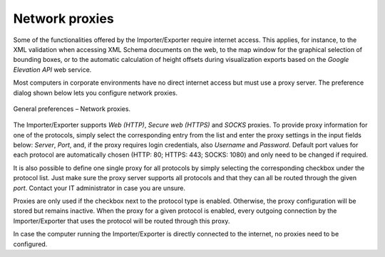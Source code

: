 .. _impexp_preferences_general_proxy_chapter:

Network proxies
^^^^^^^^^^^^^^^

Some of the functionalities offered by the Importer/Exporter require
internet access. This applies, for instance, to the XML validation when
accessing XML Schema documents on the web, to the map window for the
graphical selection of bounding boxes, or to
the automatic calculation of height offsets during visualization
exports based on the *Google Elevation API* web service.

Most computers in corporate environments have no direct internet access
but must use a proxy server. The preference dialog shown below lets you
configure network proxies.

.. figure:: /media/impexp_preferences_general_network_proxies_fig.png
   :name: impexp_preferences_general_network_proxies_fig
   :align: center

   General preferences – Network proxies.

The Importer/Exporter supports *Web (HTTP)*, *Secure web (HTTPS)* and
*SOCKS* proxies. To provide proxy information for one of the protocols, simply select
the corresponding entry from the list and enter the proxy settings in
the input fields below: *Server*, *Port*, and, if the proxy requires login credentials,
also *Username* and *Password*. Default port values for each protocol are
automatically chosen (HTTP: 80; HTTPS: 443; SOCKS: 1080) and only
need to be changed if required.

It is also possible to define one single proxy for all protocols by
simply selecting the corresponding checkbox under the protocol list.
Just make sure the proxy server supports all protocols and that they can
all be routed through the given *port*. Contact your IT administrator in case
you are unsure.

Proxies are only used if the checkbox next to the protocol type is
enabled. Otherwise, the proxy configuration will be stored but remains
inactive. When the proxy for a given protocol is enabled, every outgoing
connection by the Importer/Exporter that uses the protocol will be
routed through this proxy.

In case the computer running the Importer/Exporter is directly connected
to the internet, no proxies need to be configured.